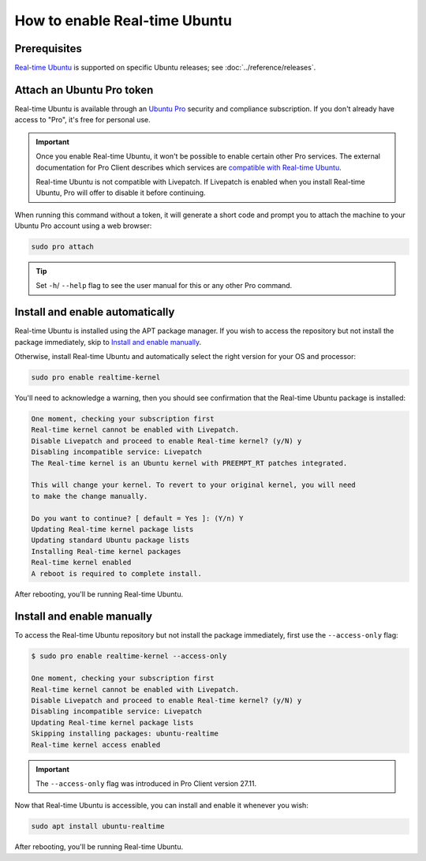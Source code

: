 How to enable Real-time Ubuntu
==============================

Prerequisites
-------------

`Real-time Ubuntu`_ is supported on specific Ubuntu releases; see :doc:`../reference/releases`.


Attach an Ubuntu Pro token
--------------------------

Real-time Ubuntu is available through an `Ubuntu Pro`_ security and compliance
subscription. If you don't already have access to "Pro", it's free for personal
use.

.. important:: 

   Once you enable Real-time Ubuntu, it won't be possible to enable certain
   other Pro services. The external documentation for Pro Client describes which
   services are `compatible with Real-time Ubuntu`_.

   Real-time Ubuntu is not compatible with Livepatch. If Livepatch is enabled
   when you install Real-time Ubuntu, Pro will offer to disable it before
   continuing.

When running this command without a token, it will generate a short code
and prompt you to attach the machine to your Ubuntu Pro account using
a web browser:

.. code-block:: shell

   sudo pro attach

.. tip::
   Set ``-h``/ ``--help`` flag to see the user manual for this or any other Pro command.

Install and enable automatically
--------------------------------

Real-time Ubuntu is installed using the APT package manager. If you wish to
access the repository but not install the package immediately, skip to `Install
and enable manually`_.

Otherwise, install Real-time Ubuntu and automatically select the right version
for your OS and processor:

.. code-block:: shell

   sudo pro enable realtime-kernel

You'll need to acknowledge a warning, then you should see confirmation that the
Real-time Ubuntu package is installed:

.. code-block:: text

   One moment, checking your subscription first
   Real-time kernel cannot be enabled with Livepatch.
   Disable Livepatch and proceed to enable Real-time kernel? (y/N) y
   Disabling incompatible service: Livepatch
   The Real-time kernel is an Ubuntu kernel with PREEMPT_RT patches integrated.

   This will change your kernel. To revert to your original kernel, you will need
   to make the change manually.

   Do you want to continue? [ default = Yes ]: (Y/n) Y
   Updating Real-time kernel package lists
   Updating standard Ubuntu package lists
   Installing Real-time kernel packages
   Real-time kernel enabled
   A reboot is required to complete install.

After rebooting, you'll be running Real-time Ubuntu.

Install and enable manually
---------------------------

To access the Real-time Ubuntu repository but not install the package
immediately, first use the ``--access-only`` flag:

.. code-block:: shell-session

   $ sudo pro enable realtime-kernel --access-only

   One moment, checking your subscription first
   Real-time kernel cannot be enabled with Livepatch.
   Disable Livepatch and proceed to enable Real-time kernel? (y/N) y
   Disabling incompatible service: Livepatch
   Updating Real-time kernel package lists
   Skipping installing packages: ubuntu-realtime
   Real-time kernel access enabled

.. important::

   The ``--access-only`` flag was introduced in Pro Client version 27.11.

Now that Real-time Ubuntu is accessible, you can install and enable it whenever
you wish:

.. code-block:: shell

   sudo apt install ubuntu-realtime

After rebooting, you'll be running Real-time Ubuntu.


.. LINKS
.. _Real-time Ubuntu: https://ubuntu.com/real-time
.. _Ubuntu Pro: https://ubuntu.com/pro
.. _compatible with Real-time Ubuntu: https://canonical-ubuntu-pro-client.readthedocs-hosted.com/en/latest/references/compatibility_matrix/
